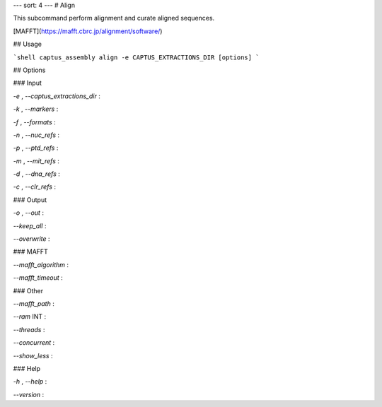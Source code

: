 ---
sort: 4
---
# Align

This subcommand perform alignment and curate aligned sequences.

[MAFFT](https://mafft.cbrc.jp/alignment/software/)

## Usage

```shell
captus_assembly align -e CAPTUS_EXTRACTIONS_DIR [options]
```

## Options

### Input

`-e` , `--captus_extractions_dir`
:

`-k` , `--markers`
:

`-f` , `--formats`
:

`-n` , `--nuc_refs`
:

`-p` , `--ptd_refs`
:

`-m` , `--mit_refs`
:

`-d` , `--dna_refs`
:

`-c` , `--clr_refs`
:

### Output

`-o` , `--out`
:

`--keep_all`
:

`--overwrite`
:

### MAFFT

`--mafft_algorithm`
:

`--mafft_timeout`
:

### Other

`--mafft_path`
:

`--ram` INT
:

`--threads`
:

`--concurrent`
:

`--show_less`
:

### Help

`-h` , `--help`
:

`--version`
:
